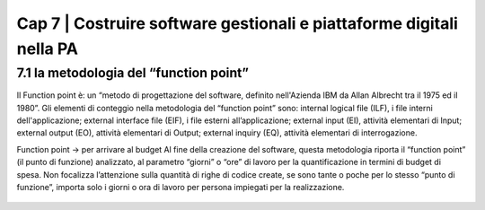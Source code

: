 ******************************************
Cap 7 | Costruire software gestionali e piattaforme digitali nella PA
******************************************


7.1 la metodologia del “function point”
^^^^^^^^^^^^^^^^^^^^^^^^^^^^^^^^^^^^^^^^^^^^^^^^^^^^^^^^^^^^^^^^^^^^

Il Function point è: 
un “metodo di progettazione del software, definito nell'Azienda IBM da Allan Albrecht tra il 1975 ed il 1980”. Gli elementi di conteggio nella metodologia del “function point” sono:
internal logical file (ILF), i file interni dell'applicazione;
external interface file (EIF), i file esterni all’applicazione;
external input (EI), attività elementari di Input;
external output (EO), attività elementari di Output;
external inquiry (EQ), attività elementari di interrogazione.

Function point → per arrivare al budget
Al fine della creazione del software, questa metodologia riporta il “function point” (il punto di funzione) analizzato, al parametro “giorni” o “ore” di lavoro per la quantificazione in termini di budget di spesa. Non focalizza l’attenzione sulla quantità di righe di codice create, se sono tante o poche per lo stesso “punto di funzione”, importa solo i giorni o ora di lavoro per persona impiegati per la realizzazione.


.. figure:: imgrel/firma_digitale.png
   :alt: firma digitale analogica
